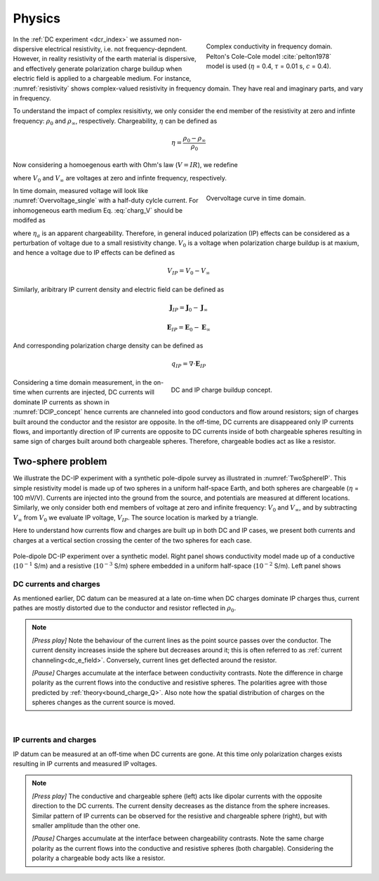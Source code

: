 .. _ip_physics:

Physics
=======

.. purpose::

    Demonstrate the fundamental physical principles governing the IP experiment

.. figure:: images/resistivity.png
    :align: right
    :figwidth: 40%
    :name: resistivity

    Complex conductivity in frequency domain. Pelton's Cole-Cole model :cite:`pelton1978` model is used (:math:`\eta` = 0.4, :math:`\tau` = 0.01 s, :math:`c` = 0.4).

In the :ref:`DC experiment <dcr_index>` we assumed non-dispersive electrical resistivity, i.e. not frequency-depndent. However, in reality resistivity of the earth material is dispersive, and effectively generate polarization charge buildup when electric field is applied to a chargeable medium. For instance, :numref:`resistivity` shows complex-valued resistivity in frequency domain. They have real and imaginary parts, and vary in frequency.

To understand the impact of complex resisitivty, we only consider the end member of the resistivity at zero and infinte frequency: :math:`\rho_0` and :math:`\rho_{\infty}`,  respectively. Chargeability, :math:`\eta` can be defined as

.. math::
    \eta = \frac{\rho_0-\rho_{\infty}}{\rho_0}

Now considering a homoegenous earth with Ohm's law (:math:`V=IR`), we redefine

.. math::
    \eta = \frac{V_0-V_{\infty}}{V_0}
    :label: charg_V

where :math:`V_0` and :math:`V_{\infty}` are voltages at zero and infinte frequency, respectively.

.. figure:: images/Overvoltage_single.png
    :align: right
    :figwidth: 40%
    :name: Overvoltage_single

    Overvoltage curve in time domain.

In time domain, measured voltage will look like :numref:`Overvoltage_single` with a half-duty cylcle current. For inhomogeneous earth medium Eq. :eq:`charg_V` should be modifed as

.. math::
    \eta_a = \frac{V_0-V_{\infty}}{V_0}
    :label: charg_app

where :math:`\eta_a` is an apparent chargeability. Therefore, in general induced polarization (IP) effects can be considered as a perturbation of voltage due to a small resistivity change. :math:`V_0` is a voltage when polarization charge buildup is at maxium, and hence a voltage due to IP effects can be defined as

.. math::
    V_{IP} = V_0-V_{\infty}

Similarly, aribitrary IP current density and electric field can be defined as

.. math::
    \mathbf{J}_{IP} = \mathbf{J}_0-\mathbf{J}_{\infty}

.. math::
    \mathbf{E}_{IP} = \mathbf{E}_0-\mathbf{E}_{\infty}

And corresponding polarization charge density can be defined as

.. math::
    q_{IP} = \nabla \cdot \mathbf{E}_{IP}


.. figure:: images/DCIP.png
    :align: right
    :figwidth: 50%
    :name: DCIP_concept

    DC and IP charge buildup concept.

Considering a time domain measurement, in the on-time when currents are injected, DC currents will dominate IP currents as shown in :numref:`DCIP_concept` hence currents are channeled into good conductors and flow around resistors; sign of charges built around the conductor and the resistor are opposite. In the off-time, DC currents are disappeared only IP currents flows, and importantly direction of IP currents are opposite to DC currents inside of both chargeable spheres resulting in same sign of charges built around both chargeable spheres. Therefore, chargeable bodies act as like a resistor.


.. _two_sphere_setup_ip:

Two-sphere problem
******************

We illustrate the DC-IP experiment with a synthetic pole-dipole survey as
illustrated in :numref:`TwoSphereIP`. This simple resistivity model is made up of two spheres in a uniform half-space Earth, and both spheres are chargeable (:math:`\eta` = 100 mV/V). Currents are injected into the ground from the source, and potentials are measured at different locations. Similarly, we only consider both end members of voltage at zero and infinite frequency: :math:`V_0` and :math:`V_{\infty}`, and by subtracting :math:`V_{\infty}` from :math:`V_{0}` we evaluate IP voltage, :math:`V_{IP}`. The source location is marked by a triangle.

Here to understand how currents flow and charges are built up in both DC and IP cases, we present both currents and charges at a vertical section crossing the center of the two spheres for each case.

.. figure:: images/TwoSphereIP.png
    :align: center
    :figwidth: 100%
    :name: TwoSphereIP

    Pole-dipole DC-IP experiment over a synthetic model. Right panel shows conductivity model made up of a conductive (:math:`10^{-1}` S/m) and a resistive (:math:`10^{-3}` S/m) sphere embedded  in a uniform half-space (:math:`10^{-2}` S/m). Left panel shows

DC currents and charges
^^^^^^^^^^^^^^^^^^^^^^^

As mentioned earlier, DC datum can be measured at a late on-time when DC charges dominate IP charges thus, current pathes are mostly distorted due to the conductor and resistor reflected in :math:`\rho_0`.

.. note::

    `[Press play]` Note the behaviour of the current lines as the point source passes over the
    conductor. The current density increases inside the sphere but
    decreases around it; this is often referred to as :ref:`current channeling<dc_e_field>`.
    Conversely, current lines get deflected around the resistor.

    `[Pause]` Charges accumulate at the interface between
    conductivity contrasts. Note the difference in charge polarity as the current flows
    into the conductive and resistive spheres. The polarities
    agree with those predicted by :ref:`theory<bound_charge_Q>`.
    Also note how the spatial distribution of charges on the spheres changes
    as the current source is moved.

.. raw:: html
    <hr width=20 >
    :file: images/TwoSphereDC_Current_Anim.html

|

IP currents and charges
^^^^^^^^^^^^^^^^^^^^^^^

IP datum can be measured at an off-time when DC currents are gone. At this time only polarization charges exists resulting in IP currents and measured IP voltages.

.. note::

    `[Press play]`  The conductive and chargeable sphere (left) acts like dipolar currents with the opposite direction to the DC currents. The current density decreases as the distance from the sphere increases. Similar pattern of IP currents can be observed for the resistive and chargeable sphere (right), but with smaller amplitude than the other one.

    `[Pause]` Charges accumulate at the interface between
    chargeability contrasts. Note the same charge polarity as the current flows into the conductive and resistive spheres (both chargable). Considering the polarity a chargeable body acts like a resistor.

.. raw:: html
    <hr width=20 >
    :file: images/TwoSphereIP_Current_Anim.html
